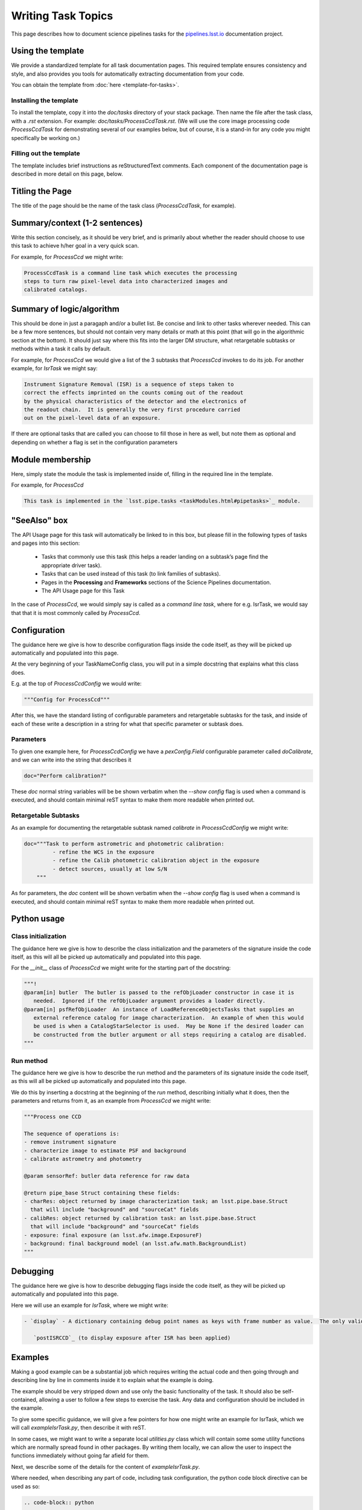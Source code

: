 .. Based on: https://dmtn-030.lsst.io/v/DM-7096/index.html#task-topic-type, with learnings from the 4 sfp pages built in branch DM-8717

###################
Writing Task Topics
###################

This page describes how to document science pipelines tasks for the `pipelines.lsst.io <https://pipelines.lsst.io>`_ documentation project.

.. _task-topics-usage:

Using the template
==================

We provide a standardized template for all task documentation pages.
This required template ensures consistency and style, and also provides you tools for automatically extracting documentation from your code.

You can obtain the template from :doc:`here <template-for-tasks>`.

.. _task-topics-install:

Installing the template
-----------------------

To install the template, copy it into the `doc/tasks` directory of your stack package. Then name the file after the task class, with a `.rst` extension.
For example: `doc/tasks/ProcessCcdTask.rst`.
(We will use the core image processing code `ProcessCcdTask` for demonstrating several of our examples below, but of course, it is a stand-in for any code you might specifically be working on.)

.. _task-topics-instructions:

Filling out the template
------------------------

The template includes brief instructions as reStructuredText comments.
Each component of the documentation page is described in more detail on this page, below.


.. _task-topics-title:

Titling the Page
================

The title of the page should be the name of the task class (*ProcessCcdTask*, for example).


.. _task-topics-summary:

Summary/context (1-2 sentences)
===============================
Write this section concisely, as it should be very brief, and is primarily about whether the reader should choose to use this task to achieve h/her goal in a very quick scan.

For example, for `ProcessCcd` we might write:

.. code-block:: rst

   ProcessCcdTask is a command line task which executes the processing
   steps to turn raw pixel-level data into characterized images and
   calibrated catalogs.

.. _task-topics-logic:
	  
Summary of logic/algorithm
==========================
This should be done in just a paragaph and/or a bullet list.
Be concise and link to other tasks wherever needed.
This can be a few more sentences, but should not contain very many details or math at this point (that will go in the algorithmic section at the bottom).
It should just say where this fits into the larger DM structure, what retargetable subtasks or methods within a task it calls by default.

For example, for `ProcessCcd` we would give a list of the 3 subtasks that `ProcessCcd` invokes to do its job.  For another example, for `IsrTask` we might say:

.. code-block:: rst
		
   Instrument Signature Removal (ISR) is a sequence of steps taken to
   correct the effects imprinted on the counts coming out of the readout
   by the physical characteristics of the detector and the electronics of
   the readout chain.  It is generally the very first procedure carried
   out on the pixel-level data of an exposure.
	  
If there are optional tasks that are called you can choose to fill those in here as well, but note them as optional and depending on whether a flag is set in the configuration parameters

.. _task-topics-module:

Module membership
=================
Here, simply state the module the task is implemented inside of, filling in the required line in the template.

For example, for `ProcessCcd`

.. code-block:: rst

   This task is implemented in the `lsst.pipe.tasks <taskModules.html#pipetasks>`_ module.

.. _task-topics-seealso:
	   
"SeeAlso" box
=============
The API Usage page for this task will automatically be linked to in this box, but please fill in the following types of tasks and pages into this section:

  - Tasks that commonly use this task (this helps a reader
    landing on a subtask’s page find the appropriate driver
    task).     
  
  - Tasks that can be used instead of this task (to link families of subtasks).   

  - Pages in the **Processing** and **Frameworks** sections of the Science Pipelines documentation.

  - The API Usage page for this Task

In the case of `ProcessCcd`, we would simply say is called as a `command line task`, where for e.g. IsrTask, we would say that that it is most commonly called by `ProcessCcd`.

.. _task-topics-config:	  

Configuration
=============
The guidance here we give is how to describe configuration flags inside the code itself, as they will be picked up automatically and populated into this page.

At the very beginning of your TaskNameConfig class, you will put in a simple docstring that explains what this class does.

E.g. at the top of `ProcessCcdConfig` we would write:

.. code-block:: rst
		
    """Config for ProcessCcd"""

After this, we have the standard listing of configurable parameters and retargetable subtasks for the task, and inside of each of these write a description in a string for what that specific parameter or subtask does.


.. _task-topics-params:
   
Parameters
----------

To given one example here, for `ProcessCcdConfig` we have a `pexConfig.Field` configurable parameter called `doCalibrate`, and we can write into the string that describes it

.. code-block:: rst

   doc="Perform calibration?"

These `doc` normal string variables will be be shown verbatim when the `--show config` flag is used when a command is executed, and should contain minimal reST syntax to make them more readable when printed out.
   
.. _task-topics-retarg:

Retargetable Subtasks
---------------------

As an example for documenting the retargetable subtask named `calibrate` in `ProcessCcdConfig` we might write:

.. code-block:: rst

   doc="""Task to perform astrometric and photometric calibration:
            - refine the WCS in the exposure
            - refine the Calib photometric calibration object in the exposure
            - detect sources, usually at low S/N
       """


As for parameters, the `doc` content will be shown verbatim when the `--show config` flag is used when a command is executed, and should contain minimal reST syntax to make them more readable when printed out.

.. _task-topics-python:
   
Python usage
============

.. _task-topics-initzn:

Class initialization
--------------------
The guidance here we give is how to describe the class initialization and the parameters of the signature inside the code itself, as this will all be picked up automatically and populated into this page.

For the `__init__` class of `ProcessCcd` we might write for the starting part of the docstring:


.. code-block:: rst
		
   """!
   @param[in] butler  The butler is passed to the refObjLoader constructor in case it is
      needed.  Ignored if the refObjLoader argument provides a loader directly.
   @param[in] psfRefObjLoader  An instance of LoadReferenceObjectsTasks that supplies an
      external reference catalog for image characterization.  An example of when this would
      be used is when a CatalogStarSelector is used.  May be None if the desired loader can
      be constructed from the butler argument or all steps requiring a catalog are disabled.
   """

.. _task-topics-run:
	  
Run method
----------
The guidance here we give is how to describe the run method and the parameters of its signature inside the code itself, as this will all be picked up automatically and populated into this page.

We do this by inserting a docstring at the beginning of the `run` method, describing initially what it does, then the parameters and returns from it, as an example from `ProcessCcd` we might write:


.. code-block:: rst

   """Process one CCD

   The sequence of operations is:
   - remove instrument signature
   - characterize image to estimate PSF and background
   - calibrate astrometry and photometry

   @param sensorRef: butler data reference for raw data

   @return pipe_base Struct containing these fields:
   - charRes: object returned by image characterization task; an lsst.pipe.base.Struct
     that will include "background" and "sourceCat" fields
   - calibRes: object returned by calibration task: an lsst.pipe.base.Struct
     that will include "background" and "sourceCat" fields
   - exposure: final exposure (an lsst.afw.image.ExposureF)
   - background: final background model (an lsst.afw.math.BackgroundList)
   """
		
.. _task-topics-debug:

Debugging
=========
The guidance here we give is how to describe debugging flags inside the code itself, as they will be picked up automatically and populated into this page.

Here we will use an example for `IsrTask`, where we might write:

.. code-block:: rst

   - `display` - A dictionary containing debug point names as keys with frame number as value.  The only valid key is:

      `postISRCCD`_ (to display exposure after ISR has been applied)
		
.. _task-topics-examples:
   
Examples
========

Making a good example can be a substantial job which requires writing the actual code and then going through and describing line by line in comments inside it to explain what the example is doing.  

The example should be very stripped down and use only the basic functionality of the task.  It should also be self-contained, allowing a user to follow a few steps to exercise the task. Any data and configuration should be included in the example.

To give some specific guidance, we will give a few pointers for how one might write an example for IsrTask, which we will call `exampleIsrTask.py`, then describe it with reST.

In some cases, we might want to write a separate local `utilities.py` class which will contain some some utility functions which are normally spread found in other packages.
By writing them locally, we can allow the user to inspect the functions immediately without going far afield for them.

Next, we describe some of the details for the content of `exampleIsrTask.py`.

Where needed, when describing any part of code, including task configuration, the python code block directive can be used as so:

.. code-block:: rst

   .. code-block:: python

      #Create the isr task with modified config
      isrConfig = IsrTask.ConfigClass()
      isrConfig.doBias = False #We didn't make a zero frame
      isrConfig.doDark = True
      isrConfig.doFlat = True
      isrConfig.doFringe = False #There is no fringe frame for this example
		   
Then, to describe the block setting up configuration parameters, we can say in reST:

.. code-block:: rst
		
   The first line: ``isrConfig = IsrTask.ConfigClass()`` indicates this is
   a section about setting up the configuration that the code will be run
   with.  The next several set up specific flags, indicating that we will
   not do bias or fringing corrections in this code, but will do the dark
   and flat corrections.

We can then describe the other intermediate sections in ways similar to the above, saying that the final output is created with the call to the `IsrTask` `run` method:

.. code-block:: python
		
   output = isrTask.run(rawExposure, dark=darkExposure, flat=flatExposure)


.. _task-topics-algorithm:
   
Algorithm details
=================

This should be written in detailed form and can refer to prior written documentation as long as it is accessible by all potential code users.
Mathematical notation can be used here and written in LaTeX through the :rst:directive:`math directive <sphinx:math>` of reST, for details on this see `the reStructuredText Style Guide <https://developer.lsst.io/docs/rst_styleguide.html#rst-math>`_ .

Here is an example of the syntax for inserting an equation (from IsrTask):

.. code-block:: rst

   :math:`Ic(x) = I(x) + {1 \over 2} {d \over dx} \left[ I(x) {d \over dx} \int K(x-y) I(y) dy  \right]` 		
  
Which will render as:

:math:`Ic(x) = I(x) + {1 \over 2} {d \over dx} \left[ I(x) {d \over dx} \int K(x-y) I(y) dy  \right]`
      
